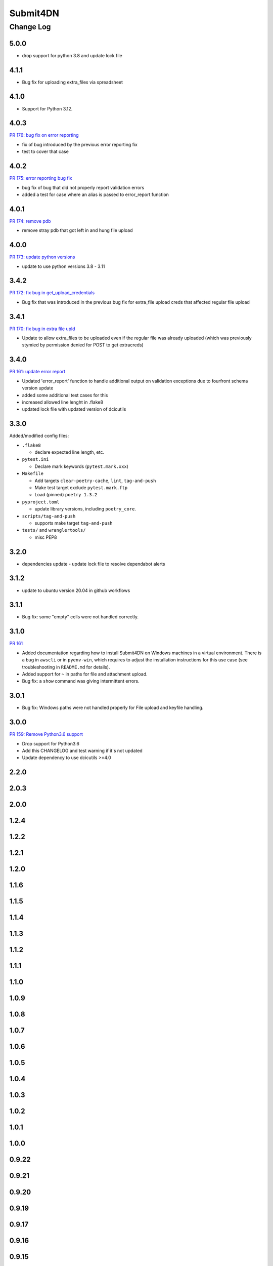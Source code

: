 ===============
Submit4DN
===============

----------
Change Log
----------


5.0.0
=====


* drop support for python 3.8 and update lock file 

4.1.1
=====

* Bug fix for uploading extra_files via spreadsheet


4.1.0
=====

* Support for Python 3.12.


4.0.3
=====

`PR 176: bug fix on error reporting <https://github.com/4dn-dcic/Submit4DN/pull/176>`_

* fix of bug introduced by the previous error reporting fix
* test to cover that case

4.0.2
=====

`PR 175: error reporting bug fix <https://github.com/4dn-dcic/Submit4DN/pull/175>`_

* bug fix of bug that did not properly report validation errors
* added a test for case where an alias is passed to error_report function

4.0.1
=====

`PR 174: remove pdb <https://github.com/4dn-dcic/Submit4DN/pull/174>`_

* remove stray pdb that got left in and hung file upload

4.0.0
=====

`PR 173: update python versions <https://github.com/4dn-dcic/Submit4DN/pull/173>`_

* update to use python versions 3.8 - 3.11

3.4.2
=====

`PR 172: fix bug in get_upload_credentials <https://github.com/4dn-dcic/Submit4DN/pull/172>`_

* Bug fix that was introduced in the previous bug fix for extra_file upload creds that affected regular file upload


3.4.1
=====

`PR 170: fix bug in extra file upld <https://github.com/4dn-dcic/Submit4DN/pull/170>`_

* Update to allow extra_files to be uploaded even if the regular file was already uploaded (which was previously stymied by permission denied for POST to get extracreds)

3.4.0
=====

`PR 161: update error report <https://github.com/4dn-dcic/Submit4DN/pull/169>`_

* Updated 'error_report' function to handle additional output on validation exceptions due to fourfront schema version update
* added some additional test cases for this
* increased allowed line lenght in .flake8
* updated lock file with updated version of dcicutils


3.3.0
=====

Added/modified config files:

* ``.flake8``

  * declare expected line length, etc.

* ``pytest.ini``

  * Declare mark keywords (``pytest.mark.xxx``)

* ``Makefile``

  * Add targets ``clear-poetry-cache``, ``lint``, ``tag-and-push``
  * Make test target exclude ``pytest.mark.ftp``
  * Load (pinned) ``poetry 1.3.2``

* ``pyproject.toml``

  * update library versions, including ``poetry_core``.

* ``scripts/tag-and-push``

  * supports make target ``tag-and-push``

* ``tests/`` and ``wranglertools/``

  * misc PEP8


3.2.0
=====

* dependencies update - update lock file to resolve dependabot alerts 

3.1.2
=====

* update to ubuntu version 20.04 in github workflows

3.1.1
=====

* Bug fix: some "empty" cells were not handled correctly.

3.1.0
=====

`PR 161 <https://github.com/4dn-dcic/Submit4DN/pull/161>`_

* Added documentation regarding how to install Submit4DN on Windows machines in
  a virtual environment. There is a bug in ``awscli`` or in ``pyenv-win``, which
  requires to adjust the installation instructions for this use case (see
  troubleshooting in ``README.md`` for details).

* Added support for ``~`` in paths for file and attachment upload.

* Bug fix: a ``show`` command was giving intermittent errors.

3.0.1
=====

* Bug fix: Windows paths were not handled properly for File upload and keyfile handling.

3.0.0
=======

`PR 159: Remove Python3.6 support <https://github.com/4dn-dcic/Submit4DN/pull/159>`_

* Drop support for Python3.6

* Add this CHANGELOG and test warning if it's not updated

* Update dependency to use dcicutils >=4.0

2.2.0
=====

2.0.3
=====

2.0.0
=====

1.2.4
=====

1.2.2
=====

1.2.1
=====

1.2.0
=====

1.1.6
=====

1.1.5
=====

1.1.4
=====

1.1.3
=====

1.1.2
=====

1.1.1
=====

1.1.0
=====

1.0.9
=====

1.0.8
=====

1.0.7
=====

1.0.6
=====

1.0.5
=====

1.0.4
=====

1.0.3
=====

1.0.2
=====

1.0.1
=====

1.0.0
=====

0.9.22
======

0.9.21
======

0.9.20
======

0.9.19
======

0.9.17
======

0.9.16
======

0.9.15
======

0.9.14
======

0.9.13
======

0.9.12
======

0.9.11
======

0.9.10
======

0.9.9
=====

0.9.7
=====

0.9.6
=====

0.9.5
=====

0.9.4
=====

0.9.3
=====

0.9.2
=====

0.9.1
=====

0.9.0
=====

0.8.9
=====

0.8.8
=====

0.8.7
=====

0.8.6
=====

0.8.5
=====

0.8.4
=====

0.8.3
=====

0.8.2
=====

0.8.1
=====

0.8.0
=====

0.7.2
=====

0.7.1
=====

0.7.0
=====

0.6.0
=====

0.5.1
=====

0.5.0
=====

0.4.0
=====

0.3.0
=====

0.2.3
=====

0.2.2
=====

